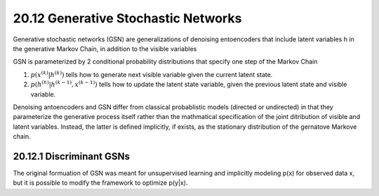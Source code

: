 20.12 Generative Stochastic Networks
==============================================

Generative stochastic networks (GSN) are generalizations of denoising entoencoders that include latent variables h in the generative Markov Chain, in addition to the visible variables

GSN is parameterized by 2 conditional probability distributions that specify one step of the Markov Chain

1. :math:`p(x^{(k)} | h^{(k)})` tells how to generate next visible variable given the current latent state. 
2. :math:`p(h^{(h)} | h^{(k-1)}, x^{(k-1)})` tells how to update the latent state variable, given the previous latent state and visible variable.

Denoising antoencoders and GSN differ from classical probablistic models (directed or undirected) in that they parameterize the generative process itself rather than the mathmatical specification of the joint ditribution of visible and latent variables. Instead, the latter is defined implicitly, if exists, as the stationary distribution of the gernatove Markove chain. 

########################################################
20.12.1 Discriminant GSNs
########################################################

The original formuation of GSN was meant for unsupervised learning and implicitly modeling p(x) for observed data x, but it is possible to modify the framework to optimize p(y|x).

